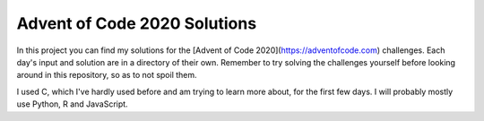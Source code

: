 Advent of Code 2020 Solutions
==================================
In this project you can find my solutions for the [Advent of Code 2020](https://adventofcode.com) challenges. Each day's input and solution are in a directory of their own. Remember to try solving the challenges yourself before looking around in this repository, so as to not spoil them.

I used C, which I've hardly used before and am trying to learn more about, for the first few days. I will probably mostly use Python, R and JavaScript.
